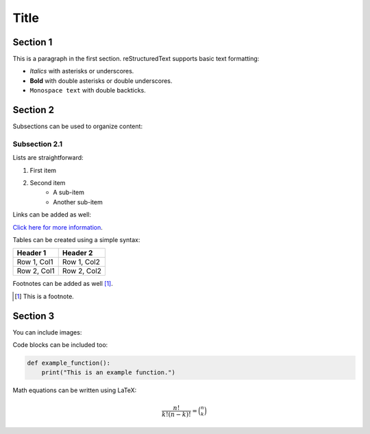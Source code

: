 =========
Title
=========

Section 1
---------

This is a paragraph in the first section. reStructuredText supports basic text formatting:

- *Italics* with asterisks or underscores.
- **Bold** with double asterisks or double underscores.
- ``Monospace text`` with double backticks.

Section 2
---------

Subsections can be used to organize content:

Subsection 2.1
~~~~~~~~~~~~~~~

Lists are straightforward:

1. First item
2. Second item
    - A sub-item
    - Another sub-item

Links can be added as well:

`Click here for more information <https://example.com>`_.

Tables can be created using a simple syntax:

+-------------+------------+
| Header 1    | Header 2   |
+=============+============+
| Row 1, Col1 | Row 1, Col2|
+-------------+------------+
| Row 2, Col1 | Row 2, Col2|
+-------------+------------+

Footnotes can be added as well [1]_.

.. [1] This is a footnote.

Section 3
---------

You can include images:

.. image:: path/to/image.png
   :alt: Alternate text

Code blocks can be included too:

.. code-block:: python

    def example_function():
        print("This is an example function.")

Math equations can be written using LaTeX:

.. math::

    \frac{n!}{k!(n-k)!} = \binom{n}{k}
